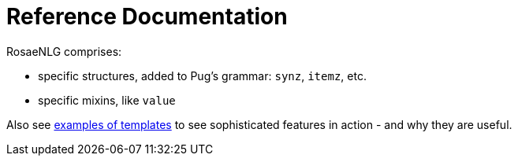 = Reference Documentation

RosaeNLG comprises:

* specific structures, added to Pug's grammar: `synz`, `itemz`, etc.
* specific mixins, like `value`

Also see xref:advanced_nlg_examples.adoc[examples of templates] to see sophisticated features in action - and why they are useful.
